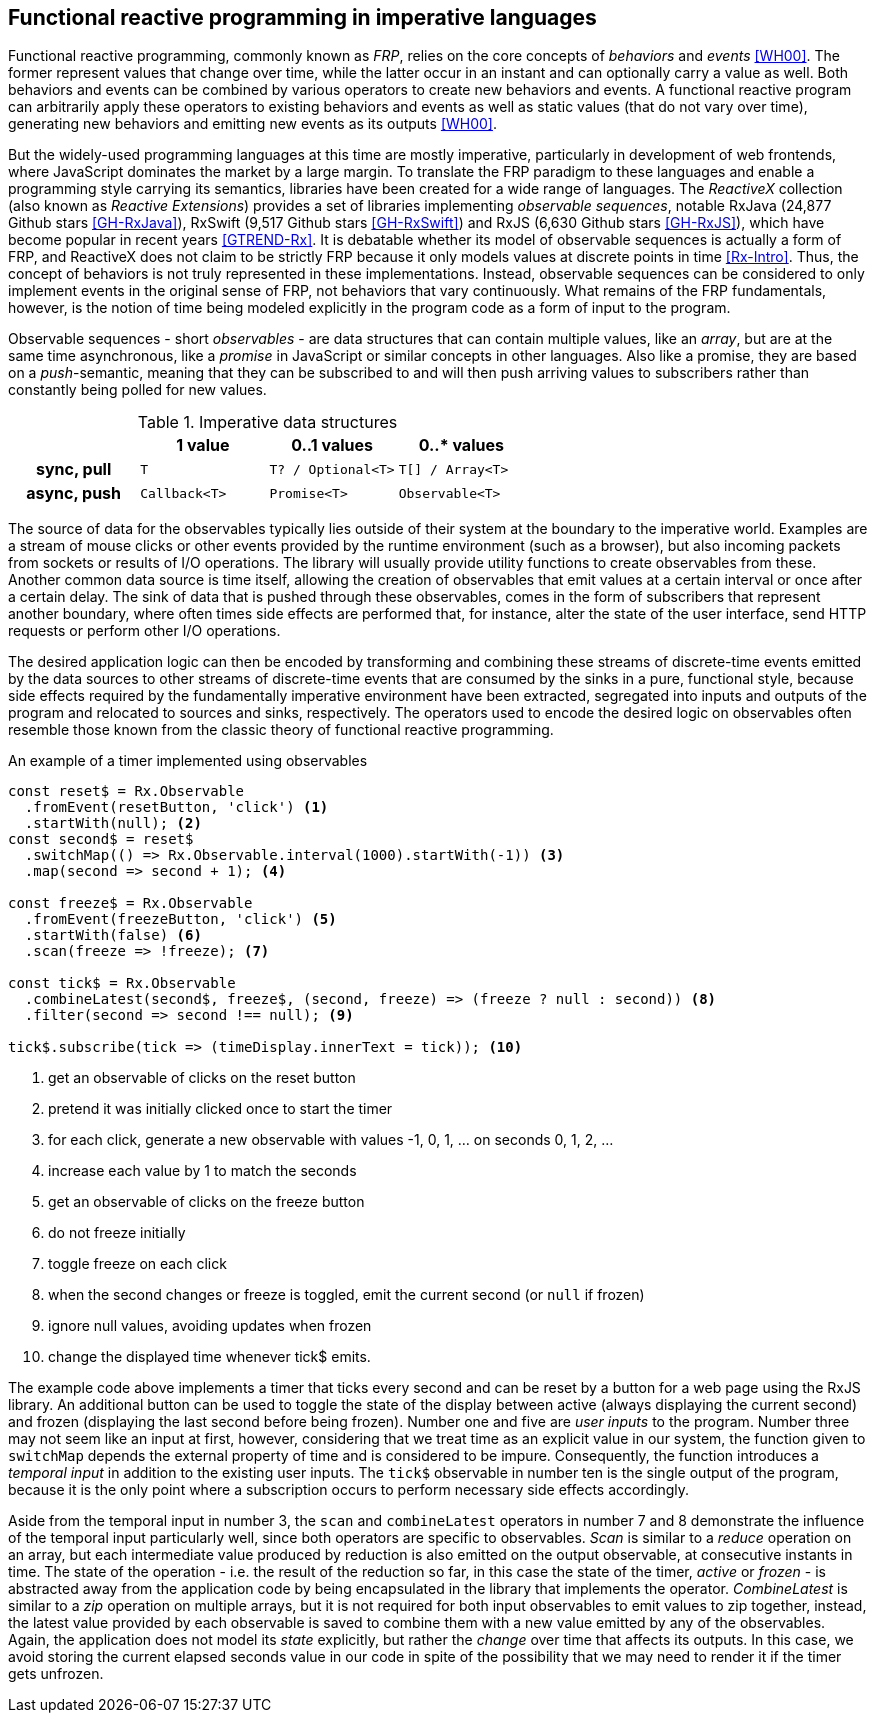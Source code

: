 == Functional reactive programming in imperative languages

Functional reactive programming, commonly known as _FRP_,
relies on the core concepts of _behaviors_ and _events_ <<WH00>>.
The former represent values that change over time,
while the latter occur in an instant and can optionally carry a value as well.
Both behaviors and events can be combined by various operators to create
new behaviors and events.
A functional reactive program can arbitrarily apply these operators to
existing behaviors and events as well as static values (that do not vary over time),
generating new behaviors and emitting new events as its outputs <<WH00>>.

But the widely-used programming languages at this time are mostly imperative,
particularly in development of web frontends,
where JavaScript dominates the market by a large margin.
To translate the FRP paradigm to these languages and enable a programming style
carrying its semantics, libraries have been created for a wide range of languages.
The _ReactiveX_ collection (also known as _Reactive Extensions_) provides
a set of libraries implementing _observable sequences_, notable
RxJava (24,877 Github stars <<GH-RxJava>>),
RxSwift (9,517 Github stars <<GH-RxSwift>>) and
RxJS (6,630 Github stars <<GH-RxJS>>),
which have become popular in recent years <<GTREND-Rx>>.
It is debatable whether its model of observable sequences is actually a form of FRP,
and ReactiveX does not claim to be strictly FRP because it only models values
at discrete points in time <<Rx-Intro>>.
Thus, the concept of behaviors is not truly represented in these implementations.
Instead, observable sequences can be considered to only
implement events in the original sense of FRP, not behaviors that vary continuously.
What remains of the FRP fundamentals, however, is the notion of time being modeled
explicitly in the program code as a form of input to the program.

Observable sequences - short _observables_ - are data structures that can contain multiple values,
like an _array_, but are at the same time asynchronous, like a _promise_ in JavaScript
or similar concepts in other languages. Also like a promise, they are based on a _push_-semantic,
meaning that they can be subscribed to and will then push arriving values to subscribers
rather than constantly being polled for new values.

[cols="4*"]
.Imperative data structures
|===
h|
h|1 value
h|0..1 values
h|0..* values

h|sync, pull
m|T
m|T? / Optional<T>
m|T[] / Array<T>

h|async, push
m|Callback<T>
m|Promise<T>
m|Observable<T>

|===

The source of data for the observables typically lies outside of their system at the boundary
to the imperative world. Examples are a stream of mouse clicks or other events provided by the
runtime environment (such as a browser), but also incoming packets from sockets or results
of I/O operations. The library will usually provide utility functions to create observables
from these. Another common data source is time itself, allowing the creation of observables
that emit values at a certain interval or once after a certain delay.
The sink of data that is pushed through these observables, comes in the form of subscribers
that represent another boundary, where often times side effects are performed that, for instance,
alter the state of the user interface, send HTTP requests or perform other I/O operations.

The desired application logic can then be encoded by transforming and combining
these streams of discrete-time events emitted by the data sources to other
streams of discrete-time events that are consumed by the sinks in a pure, functional style,
because side effects required by the fundamentally imperative environment have been extracted,
segregated into inputs and outputs of the program and relocated to sources and sinks, respectively.
The operators used to encode the desired logic on observables often resemble those known from
the classic theory of functional reactive programming.

[source,javascript]
.An example of a timer implemented using observables
----
const reset$ = Rx.Observable
  .fromEvent(resetButton, 'click') <1>
  .startWith(null); <2>
const second$ = reset$
  .switchMap(() => Rx.Observable.interval(1000).startWith(-1)) <3>
  .map(second => second + 1); <4>

const freeze$ = Rx.Observable
  .fromEvent(freezeButton, 'click') <5>
  .startWith(false) <6>
  .scan(freeze => !freeze); <7>

const tick$ = Rx.Observable
  .combineLatest(second$, freeze$, (second, freeze) => (freeze ? null : second)) <8>
  .filter(second => second !== null); <9>

tick$.subscribe(tick => (timeDisplay.innerText = tick)); <10>
----
<1> get an observable of clicks on the reset button
<2> pretend it was initially clicked once to start the timer
<3> for each click, generate a new observable with values -1, 0, 1, ... on seconds 0, 1, 2, ...
<4> increase each value by 1 to match the seconds
<5> get an observable of clicks on the freeze button
<6> do not freeze initially
<7> toggle freeze on each click
<8> when the second changes or freeze is toggled, emit the current second (or `null` if frozen)
<9> ignore null values, avoiding updates when frozen
<10> change the displayed time whenever tick$ emits.

The example code above implements a timer that ticks every second and can be reset by a button
for a web page using the RxJS library.
An additional button can be used to toggle the state of the display between
active (always displaying the current second) and
frozen (displaying the last second before being frozen).
Number one and five are _user inputs_ to the program.
Number three may not seem like an input at first, however,
considering that we treat time as an explicit value in our system,
the function given to `switchMap` depends the external property of time
and is considered to be impure.
Consequently, the function introduces a _temporal input_ in addition to the existing user inputs.
The `tick$` observable in number ten is the single output of the program,
because it is the only point where a subscription occurs to perform necessary side effects accordingly.

Aside from the temporal input in number 3,
the `scan` and `combineLatest` operators in number 7 and 8
demonstrate the influence of the temporal input particularly well,
since both operators are specific to observables.
_Scan_ is similar to a _reduce_ operation on an array,
but each intermediate value produced by reduction is also emitted on the output observable,
at consecutive instants in time.
The state of the operation - i.e. the result of the reduction so far,
in this case the state of the timer, _active_ or _frozen_ -
is abstracted away from the application code
by being encapsulated in the library that implements the operator.
_CombineLatest_ is similar to a _zip_ operation on multiple arrays,
but it is not required for both input observables to emit values to zip together, instead,
the latest value provided by each observable is saved
to combine them with a new value emitted by any of the observables.
Again, the application does not model its _state_ explicitly,
but rather the _change_ over time that affects its outputs.
In this case, we avoid storing the current elapsed seconds value in our code
in spite of the possibility that we may need to render it if the timer gets unfrozen.
